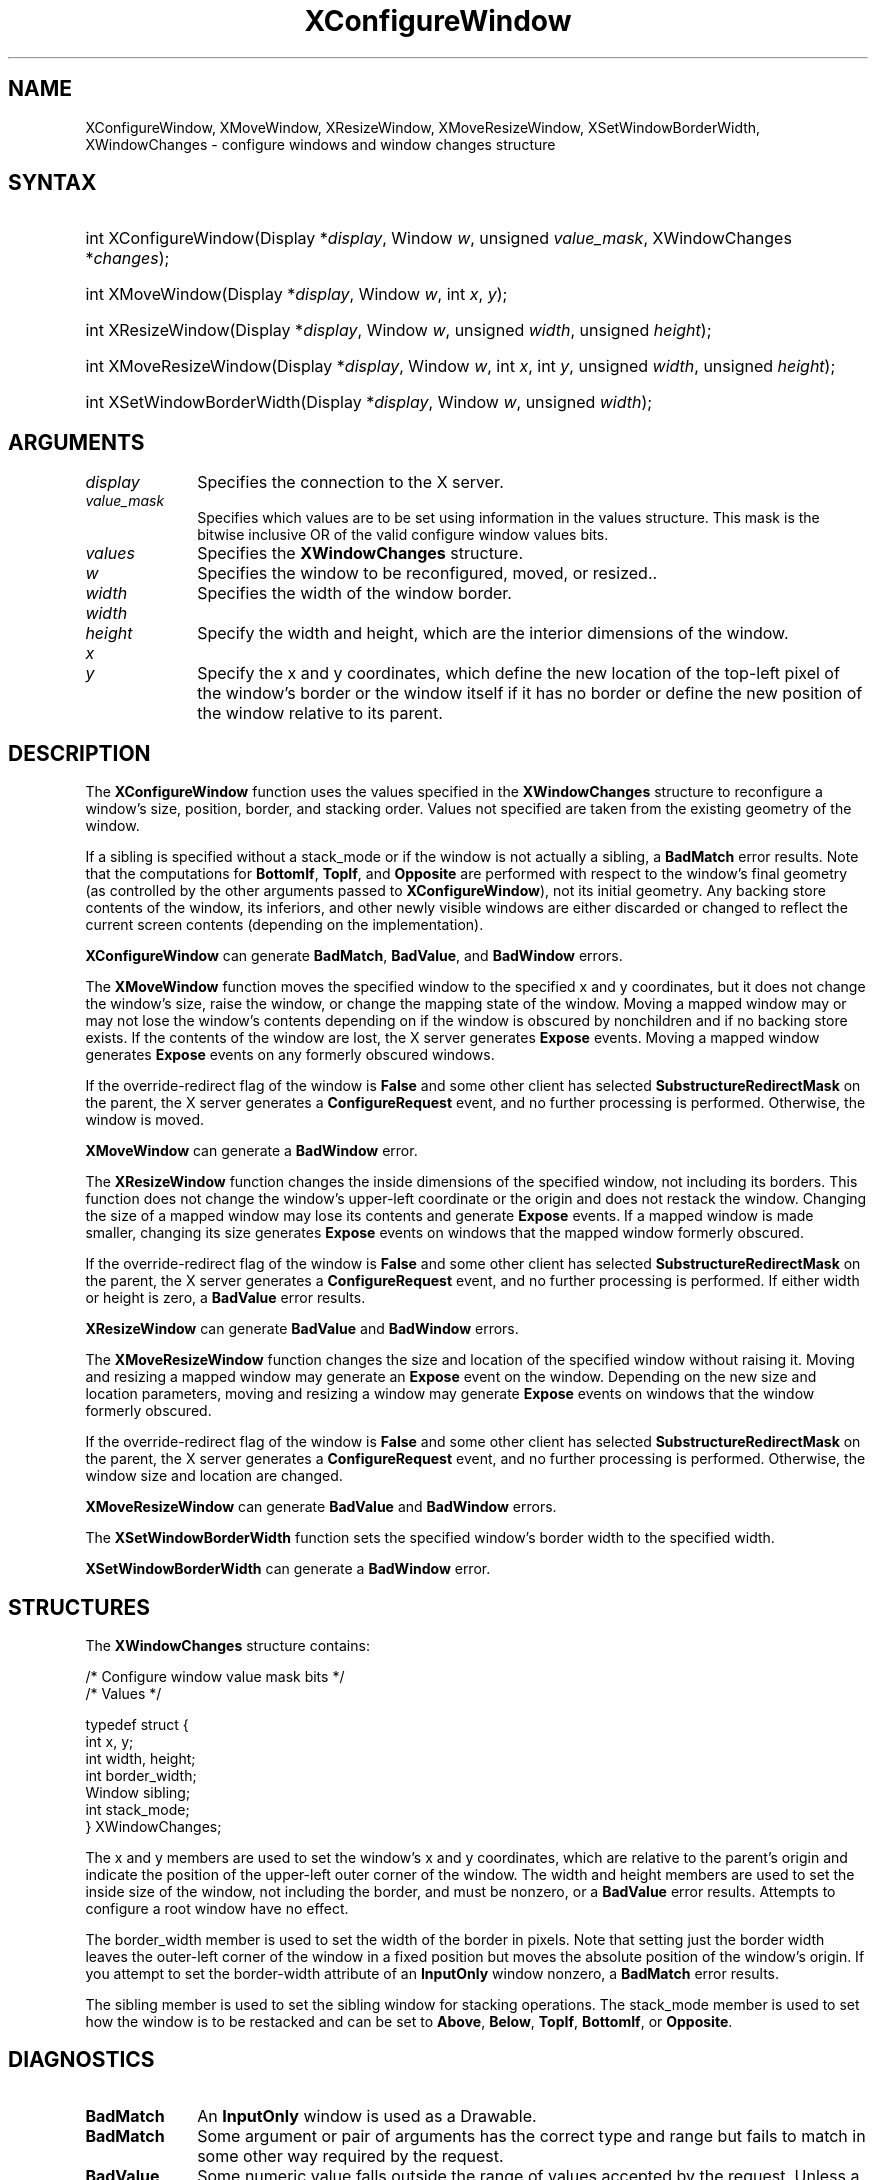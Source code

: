 '\" t
.\" Copyright \(co 1985, 1986, 1987, 1988, 1989, 1990, 1991, 1994, 1996 X Consortium
.\"
.\" Permission is hereby granted, free of charge, to any person obtaining
.\" a copy of this software and associated documentation files (the
.\" "Software"), to deal in the Software without restriction, including
.\" without limitation the rights to use, copy, modify, merge, publish,
.\" distribute, sublicense, and/or sell copies of the Software, and to
.\" permit persons to whom the Software is furnished to do so, subject to
.\" the following conditions:
.\"
.\" The above copyright notice and this permission notice shall be included
.\" in all copies or substantial portions of the Software.
.\"
.\" THE SOFTWARE IS PROVIDED "AS IS", WITHOUT WARRANTY OF ANY KIND, EXPRESS
.\" OR IMPLIED, INCLUDING BUT NOT LIMITED TO THE WARRANTIES OF
.\" MERCHANTABILITY, FITNESS FOR A PARTICULAR PURPOSE AND NONINFRINGEMENT.
.\" IN NO EVENT SHALL THE X CONSORTIUM BE LIABLE FOR ANY CLAIM, DAMAGES OR
.\" OTHER LIABILITY, WHETHER IN AN ACTION OF CONTRACT, TORT OR OTHERWISE,
.\" ARISING FROM, OUT OF OR IN CONNECTION WITH THE SOFTWARE OR THE USE OR
.\" OTHER DEALINGS IN THE SOFTWARE.
.\"
.\" Except as contained in this notice, the name of the X Consortium shall
.\" not be used in advertising or otherwise to promote the sale, use or
.\" other dealings in this Software without prior written authorization
.\" from the X Consortium.
.\"
.\" Copyright \(co 1985, 1986, 1987, 1988, 1989, 1990, 1991 by
.\" Digital Equipment Corporation
.\"
.\" Portions Copyright \(co 1990, 1991 by
.\" Tektronix, Inc.
.\"
.\" Permission to use, copy, modify and distribute this documentation for
.\" any purpose and without fee is hereby granted, provided that the above
.\" copyright notice appears in all copies and that both that copyright notice
.\" and this permission notice appear in all copies, and that the names of
.\" Digital and Tektronix not be used in in advertising or publicity pertaining
.\" to this documentation without specific, written prior permission.
.\" Digital and Tektronix makes no representations about the suitability
.\" of this documentation for any purpose.
.\" It is provided "as is" without express or implied warranty.
.\"
.\"
.ds xT X Toolkit Intrinsics \- C Language Interface
.ds xW Athena X Widgets \- C Language X Toolkit Interface
.ds xL Xlib \- C Language X Interface
.ds xC Inter-Client Communication Conventions Manual
'\" t
.TH XConfigureWindow 3 "libX11 1.7.0" "X Version 11" "XLIB FUNCTIONS"
.SH NAME
XConfigureWindow, XMoveWindow, XResizeWindow, XMoveResizeWindow, XSetWindowBorderWidth, XWindowChanges \- configure windows and window changes structure
.SH SYNTAX
.HP
int XConfigureWindow\^(\^Display *\fIdisplay\fP\^, Window \fIw\fP\^, unsigned \fIvalue_mask\fP\^, \^XWindowChanges *\fIchanges\fP\^);
.HP
int XMoveWindow\^(\^Display *\fIdisplay\fP\^, Window \fIw\fP\^, int \fIx\fP\^, \fIy\fP\^);
.HP
int XResizeWindow\^(\^Display *\fIdisplay\fP\^, Window \fIw\fP\^, unsigned
\fIwidth\fP\^, unsigned \fIheight\fP\^);
.HP
int XMoveResizeWindow\^(\^Display *\fIdisplay\fP\^, Window \fIw\fP\^, int
\fIx\fP\^, int \fIy\fP\^, unsigned \fIwidth\fP\^, unsigned \fIheight\fP\^);
.HP
int XSetWindowBorderWidth\^(\^Display *\fIdisplay\fP\^, Window \fIw\fP\^,
unsigned \fIwidth\fP\^);
.SH ARGUMENTS
.IP \fIdisplay\fP 1i
Specifies the connection to the X server.
.IP \fIvalue_mask\fP 1i
Specifies which values are to be set using information in
the values structure.
This mask is the bitwise inclusive OR of the valid configure window values bits.
.IP \fIvalues\fP 1i
Specifies the
.B XWindowChanges
structure.
.IP \fIw\fP 1i
Specifies the window to be reconfigured, moved, or resized..
.IP \fIwidth\fP 1i
Specifies the width of the window border.
.IP \fIwidth\fP 1i
.br
.ns
.IP \fIheight\fP 1i
Specify the width and height, which are the interior dimensions of the window.
.IP \fIx\fP 1i
.br
.ns
.IP \fIy\fP 1i
Specify the x and y coordinates, which define the new location of the top-left pixel
of the window's border or the window itself if it has no border
or define the new position of the window relative to its parent.
.SH DESCRIPTION
The
.B XConfigureWindow
function uses the values specified in the
.B XWindowChanges
structure to reconfigure a window's size, position, border, and stacking order.
Values not specified are taken from the existing geometry of the window.
.LP
If a sibling is specified without a stack_mode or if the window
is not actually a sibling,
a
.B BadMatch
error results.
Note that the computations for
.BR BottomIf ,
.BR TopIf ,
and
.B Opposite
are performed with respect to the window's final geometry (as controlled by the
other arguments passed to
.BR XConfigureWindow ),
not its initial geometry.
Any backing store contents of the window, its
inferiors, and other newly visible windows are either discarded or
changed to reflect the current screen contents
(depending on the implementation).
.LP
.B XConfigureWindow
can generate
.BR BadMatch ,
.BR BadValue ,
and
.B BadWindow
errors.
.LP
The
.B XMoveWindow
function moves the specified window to the specified x and y coordinates,
but it does not change the window's size, raise the window, or
change the mapping state of the window.
Moving a mapped window may or may not lose the window's contents
depending on if the window is obscured by nonchildren
and if no backing store exists.
If the contents of the window are lost,
the X server generates
.B Expose
events.
Moving a mapped window generates
.B Expose
events on any formerly obscured windows.
.LP
If the override-redirect flag of the window is
.B False
and some
other client has selected
.B SubstructureRedirectMask
on the parent, the X server generates a
.B ConfigureRequest
event, and no further processing is
performed.
Otherwise, the window is moved.
.LP
.B XMoveWindow
can generate a
.B BadWindow
error.
.LP
The
.B XResizeWindow
function changes the inside dimensions of the specified window, not including
its borders.
This function does not change the window's upper-left coordinate or
the origin and does not restack the window.
Changing the size of a mapped window may lose its contents and generate
.B Expose
events.
If a mapped window is made smaller,
changing its size generates
.B Expose
events on windows that the mapped window formerly obscured.
.LP
If the override-redirect flag of the window is
.B False
and some
other client has selected
.B SubstructureRedirectMask
on the parent, the X server generates a
.B ConfigureRequest
event, and no further processing is performed.
If either width or height is zero,
a
.B BadValue
error results.
.LP
.B XResizeWindow
can generate
.B BadValue
and
.B BadWindow
errors.
.LP
The
.B XMoveResizeWindow
function changes the size and location of the specified window
without raising it.
Moving and resizing a mapped window may generate an
.B Expose
event on the window.
Depending on the new size and location parameters,
moving and resizing a window may generate
.B Expose
events on windows that the window formerly obscured.
.LP
If the override-redirect flag of the window is
.B False
and some
other client has selected
.B SubstructureRedirectMask
on the parent, the X server generates a
.B ConfigureRequest
event, and no further processing is performed.
Otherwise, the window size and location are changed.
.LP
.B XMoveResizeWindow
can generate
.B BadValue
and
.B BadWindow
errors.
.LP
The
.B XSetWindowBorderWidth
function sets the specified window's border width to the specified width.
.LP
.B XSetWindowBorderWidth
can generate a
.B BadWindow
error.
.SH STRUCTURES
The
.B XWindowChanges
structure contains:
.LP
.LP
/\&* Configure window value mask bits */
.TS
lw(.5i) lw(2.5i) lw(.8i).
T{
\&#define
T}	T{
.B CWX
T}	T{
(1<<0)
T}
T{
\&#define
T}	T{
.B CWY
T}	T{
(1<<1)
T}
T{
\&#define
T}	T{
.B CWWidth
T}	T{
(1<<2)
T}
T{
\&#define
T}	T{
.B CWHeight
T}	T{
(1<<3)
T}
T{
\&#define
T}	T{
.B CWBorderWidth
T}	T{
(1<<4)
T}
T{
\&#define
T}	T{
.B CWSibling
T}	T{
(1<<5)
T}
T{
\&#define
T}	T{
.B CWStackMode
T}	T{
(1<<6)
T}
.TE
.IN "XWindowChanges" "" "@DEF@"
.EX
/\&* Values */

typedef struct {
        int x, y;
        int width, height;
        int border_width;
        Window sibling;
        int stack_mode;
} XWindowChanges;
.EE
.LP
The x and y members are used to set the window's x and y coordinates,
which are relative to the parent's origin
and indicate the position of the upper-left outer corner of the window.
The width and height members are used to set the inside size of the window,
not including the border, and must be nonzero, or a
.B BadValue
error results.
Attempts to configure a root window have no effect.
.LP
The border_width member is used to set the width of the border in pixels.
Note that setting just the border width leaves the outer-left corner of the window
in a fixed position but moves the absolute position of the window's origin.
If you attempt to set the border-width attribute of an
.B InputOnly
window nonzero, a
.B BadMatch
error results.
.LP
The sibling member is used to set the sibling window for stacking operations.
The stack_mode member is used to set how the window is to be restacked
and can be set to
.BR Above ,
.BR Below ,
.BR TopIf ,
.BR BottomIf ,
or
.BR Opposite .
.SH DIAGNOSTICS
.TP 1i
.B BadMatch
An
.B InputOnly
window is used as a Drawable.
.TP 1i
.B BadMatch
Some argument or pair of arguments has the correct type and range but fails
to match in some other way required by the request.
.TP 1i
.B BadValue
Some numeric value falls outside the range of values accepted by the request.
Unless a specific range is specified for an argument, the full range defined
by the argument's type is accepted.
Any argument defined as a set of
alternatives can generate this error.
.TP 1i
.B BadWindow
A value for a Window argument does not name a defined Window.
.SH "SEE ALSO"
XChangeWindowAttributes(3),
XCreateWindow(3),
XDestroyWindow(3),
XMapWindow(3),
XRaiseWindow(3),
XUnmapWindow(3)
.br
\fI\*(xL\fP
